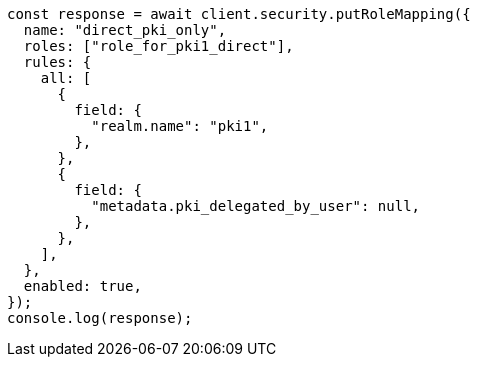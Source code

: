 // This file is autogenerated, DO NOT EDIT
// Use `node scripts/generate-docs-examples.js` to generate the docs examples

[source, js]
----
const response = await client.security.putRoleMapping({
  name: "direct_pki_only",
  roles: ["role_for_pki1_direct"],
  rules: {
    all: [
      {
        field: {
          "realm.name": "pki1",
        },
      },
      {
        field: {
          "metadata.pki_delegated_by_user": null,
        },
      },
    ],
  },
  enabled: true,
});
console.log(response);
----

